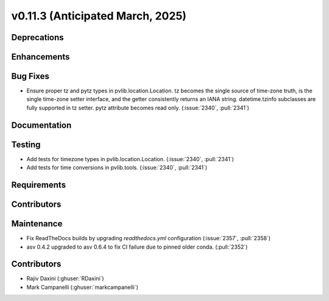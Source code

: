 .. _whatsnew_01130:


v0.11.3 (Anticipated March, 2025)
---------------------------------

Deprecations
~~~~~~~~~~~~


Enhancements
~~~~~~~~~~~~


Bug Fixes
~~~~~~~~~
* Ensure proper tz and pytz types in pvlib.location.Location. tz becomes the
  single source of time-zone truth, is the single time-zone setter interface,
  and the getter consistently returns an IANA string. datetime.tzinfo
  subclasses are fully supported in tz setter. pytz attribute becomes read
  only. (:issue:`2340`, :pull:`2341`)


Documentation
~~~~~~~~~~~~~


Testing
~~~~~~~
* Add tests for timezone types in pvlib.location.Location.
  (:issue:`2340`, :pull:`2341`)
* Add tests for time conversions in pvlib.tools. (:issue:`2340`, :pull:`2341`)


Requirements
~~~~~~~~~~~~


Contributors
~~~~~~~~~~~~
Maintenance
~~~~~~~~~~~
* Fix ReadTheDocs builds by upgrading `readthedocs.yml` configuration
  (:issue:`2357`, :pull:`2358`)
* asv 0.4.2 upgraded to asv 0.6.4 to fix CI failure due to pinned older conda.
  (:pull:`2352`)


Contributors
~~~~~~~~~~~~
* Rajiv Daxini (:ghuser:`RDaxini`)
* Mark Campanelli (:ghuser:`markcampanelli`)
